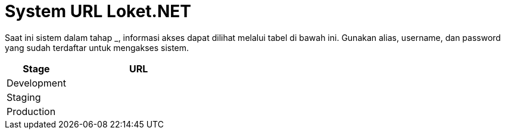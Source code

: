 = System URL Loket.NET

Saat ini sistem dalam tahap ___________, informasi akses dapat dilihat melalui tabel di bawah ini. Gunakan alias, username, dan password yang sudah terdaftar untuk mengakses sistem.

[cols="30%,70%",frame=all, grid=all]
|===
^.^h|*Stage* 
^.^h|*URL*

|Development 
|

|Staging 
|

|Production 
|
|===
